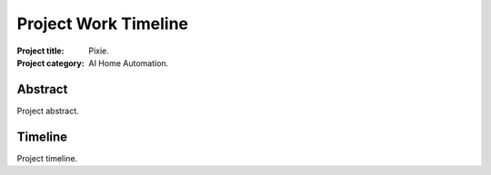 #####################
Project Work Timeline
#####################

:Project title: Pixie.
:Project category: AI Home Automation.

Abstract
========
Project abstract.

Timeline
========
Project timeline.
